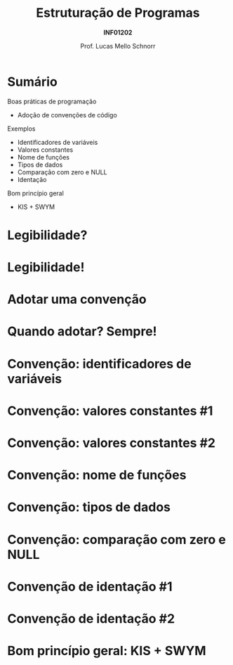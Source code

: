 # -*- coding: utf-8 -*-
# -*- mode: org -*-
#+startup: beamer overview indent
#+LANGUAGE: pt-br
#+TAGS: noexport(n)
#+EXPORT_EXCLUDE_TAGS: noexport
#+EXPORT_SELECT_TAGS: export

#+Title: Estruturação de Programas
#+Subtitle: *INF01202*
#+Author: Prof. Lucas Mello Schnorr
#+Date: \copyleft

#+LaTeX_CLASS: beamer
#+LaTeX_CLASS_OPTIONS: [xcolor=dvipsnames]
#+OPTIONS: title:nil H:1 num:t toc:nil \n:nil @:t ::t |:t ^:t -:t f:t *:t <:t
#+LATEX_HEADER: \input{org-babel.tex}
#+LATEX_HEADER: \usepackage{amsmath}
#+LATEX_HEADER: \usepackage{systeme}

#+latex: \newcommand{\mytitle}{Estruturação de Programas}
#+latex: \mytitleslide

* Sumário

Boas práticas de programação
- Adoção de convenções de código

Exemplos
- Identificadores de variáveis
- Valores constantes
- Nome de funções
- Tipos de dados
- Comparação com zero e NULL
- Identação

Bom princípio geral
- KIS + SWYM

* Legibilidade?
#+latex: \cortesia{../../../Algoritmos/Marcelo/aulas/aula30/aula30_slide_02.pdf}{Prof. Ingrid Nunes}
* Legibilidade!
#+latex: \cortesia{../../../Algoritmos/Marcelo/aulas/aula30/aula30_slide_03.pdf}{Prof. Ingrid Nunes}
* Adotar uma convenção
#+latex: \cortesia{../../../Algoritmos/Marcelo/aulas/aula30/aula30_slide_06.pdf}{Prof. Ingrid Nunes}
* Quando adotar? Sempre!
#+latex: \cortesia{../../../Algoritmos/Marcelo/aulas/aula30/aula30_slide_07.pdf}{Prof. Ingrid Nunes}
* Convenção: identificadores de variáveis
#+latex: \cortesia{../../../Algoritmos/Marcelo/aulas/aula30/aula30_slide_11.pdf}{Prof. Ingrid Nunes}
* Convenção: valores constantes #1
#+latex: \cortesia{../../../Algoritmos/Marcelo/aulas/aula30/aula30_slide_13.pdf}{Prof. Ingrid Nunes}
* Convenção: valores constantes #2
#+latex: \cortesia{../../../Algoritmos/Marcelo/aulas/aula30/aula30_slide_14.pdf}{Prof. Ingrid Nunes}
* Convenção: nome de funções
#+latex: \cortesia{../../../Algoritmos/Marcelo/aulas/aula30/aula30_slide_16.pdf}{Prof. Ingrid Nunes}
* Convenção: tipos de dados
#+latex: \cortesia{../../../Algoritmos/Marcelo/aulas/aula30/aula30_slide_19.pdf}{Prof. Ingrid Nunes}
* Convenção: comparação com zero e NULL
#+latex: \cortesia{../../../Algoritmos/Marcelo/aulas/aula30/aula30_slide_32.pdf}{Prof. Ingrid Nunes}
* Convenção de identação #1
#+latex: \cortesia{../../../Algoritmos/Marcelo/aulas/aula30/aula30_slide_33.pdf}{Prof. Ingrid Nunes}
* Convenção de identação #2
#+latex: \cortesia{../../../Algoritmos/Marcelo/aulas/aula30/aula30_slide_34.pdf}{Prof. Ingrid Nunes}
* Bom princípio geral: KIS + SWYM
#+latex: \cortesia{../../../Algoritmos/Marcelo/aulas/aula30/aula30_slide_36.pdf}{Prof. Ingrid Nunes}
